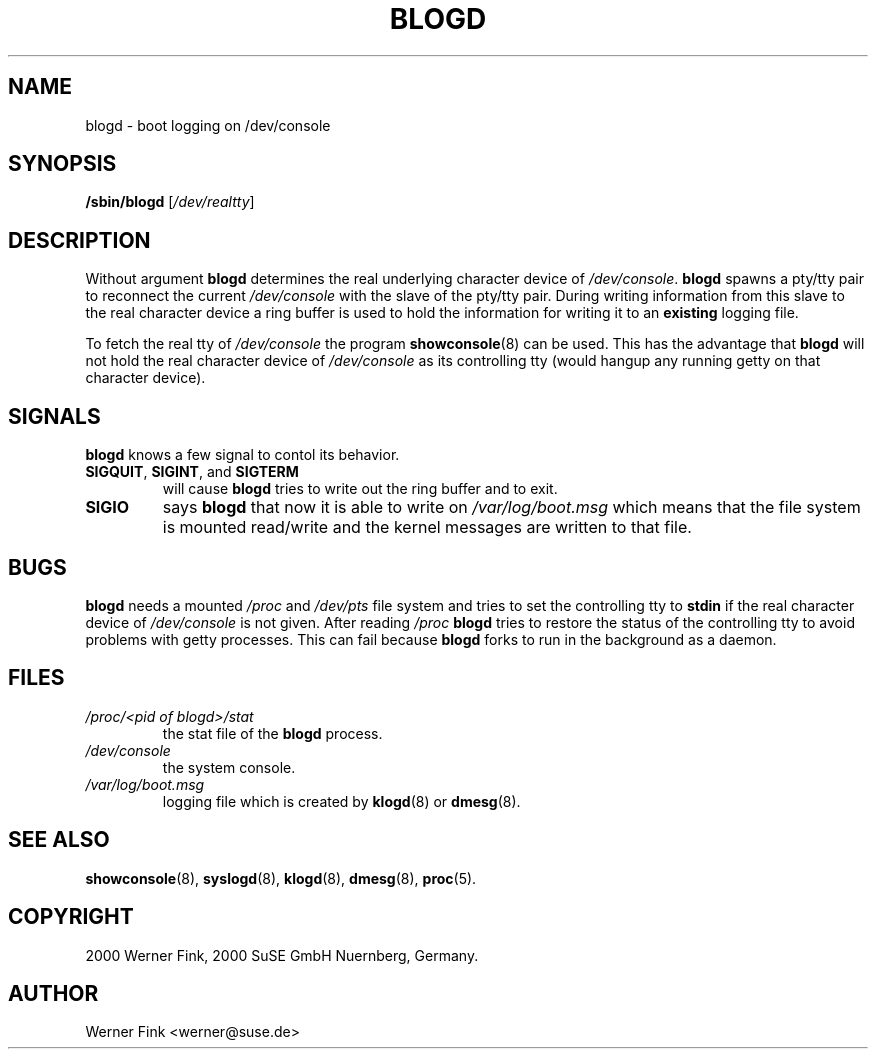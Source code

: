 .\"
.\" Copyright 2000 Werner Fink, 2000 SuSE GmbH Nuernberg, Germany.
.\"
.\" This program is free software; you can redistribute it and/or modify
.\" it under the terms of the GNU General Public License as published by
.\" the Free Software Foundation; either version 2 of the License, or
.\" (at your option) any later version.
.\"
.TH BLOGD 8 "Nov 10, 2000" "Version 1.16" "The SuSE boot concept"
.UC 8
.OS SuSE Linux
.SH NAME
blogd \- boot logging on /dev/console
.SH SYNOPSIS
.\"
.B /sbin/blogd
.RI [ /dev/realtty ]
.SH DESCRIPTION
Without argument
.B blogd
determines the real underlying character device of
.IR /dev/console .
.B blogd
spawns a pty/tty pair to reconnect the current
.I /dev/console
with the slave of the pty/tty pair. During
writing information from this slave to the
real character device a ring buffer is used
to hold the information for writing it to an
.B existing
logging file.
.PP
To fetch the real tty of
.I /dev/console
the program
.BR showconsole (8)
can be used. This has the advantage that
.B blogd
will not hold the real character device of
.I /dev/console
as its controlling tty (would hangup any running
getty on that character device).
\."
.SH SIGNALS
.B blogd
knows a few signal to contol its behavior.
.TP
.BR SIGQUIT ", " SIGINT ", and " SIGTERM
will cause
.B blogd
tries to write out the ring buffer and to exit.
.TP
.B SIGIO
says
.B blogd
that now it is able to write on
.I /var/log/boot.msg
which means that the file system is
mounted read/write and the kernel
messages are written to that file.
\."
.SH BUGS
.B blogd
needs a mounted
.I /proc
and
.I /dev/pts
file system and tries to set the controlling
tty to
.B stdin
if the real character device of
.I /dev/console
is not given.  After reading
.I /proc
.B blogd
tries to restore the status of the controlling tty
to avoid problems with getty processes.  This can
fail because
.B blogd
forks to run in the background as a daemon.
.SH FILES
.TP
.I /proc/<pid of blogd>/stat
the stat file of the
.B blogd
process.
.TP
.I /dev/console
the system console.
.TP
.I /var/log/boot.msg
logging file which is created by
.BR klogd (8)
or
.BR dmesg (8).
.\"
.SH SEE ALSO
.BR showconsole (8),
.BR syslogd (8),
.BR klogd (8),
.BR dmesg (8),
.BR proc (5).
.SH COPYRIGHT
2000 Werner Fink,
2000 SuSE GmbH Nuernberg, Germany.
.SH AUTHOR
Werner Fink <werner@suse.de>

